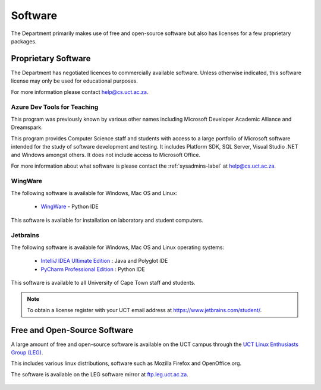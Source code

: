 .. _software:

Software
========

The Department primarily makes use of free and open-source software but
also has licenses for a few proprietary packages.

Proprietary Software
####################

The Department has negotiated licences to commercially available
software. Unless otherwise indicated, this software license may 
only be used for educational purposes.

For more information please contact help@cs.uct.ac.za.

Azure Dev Tools for Teaching
----------------------------

This program was previously known by various other names including
Microsoft Developer Academic Alliance and Dreamspark.

This program provides Computer Science staff and students with 
access to a large portfolio of Microsoft software intended for the study
of software development and testing. It includes Platform SDK, SQL
Server, Visual Studio .NET and Windows amongst others. It does not
include access to Microsoft Office.

For more information about what software is please contact the
:ref:`sysadmins-label` at help@cs.uct.ac.za.

WingWare
--------

The following software is available for Windows, Mac OS and Linux:

   * `WingWare`_ - Python IDE

This software is available for installation on laboratory and student
computers.


Jetbrains
---------

The following software is available for Windows, Mac OS and Linux
operating systems:

  * `IntelliJ IDEA Ultimate Edition`_ : Java and Polyglot IDE

  * `PyCharm Professional Edition`_ : Python IDE


This software is available to all University of Cape Town staff and
students.

.. note:: To obtain a license register with your UCT email address 
    at `https://www.jetbrains.com/student/ <https://www.jetbrains.com/student>`_.

Free and Open-Source Software
#############################

A large amount of free and open-source software is available on the UCT
campus through the `UCT Linux Enthusiasts Group (LEG)`_.

This includes various linux distributions, software such as Mozilla
Firefox and OpenOffice.org.

The software is available on the LEG software mirror at `ftp.leg.uct.ac.za
<http://ftp.leg.uct.ac.za>`_.

 .. _`UCT Linux Enthusiasts Group (LEG)`: http://www.leg.uct.ac.za/
 .. _`IntelliJ IDEA Ultimate Edition`: http://www.jetbrains.com/idea/
 .. _`PyCharm Professional Edition`: http://www.jetbrains.com/pycharm/
 .. _WingWare: http://www.wingware.com
